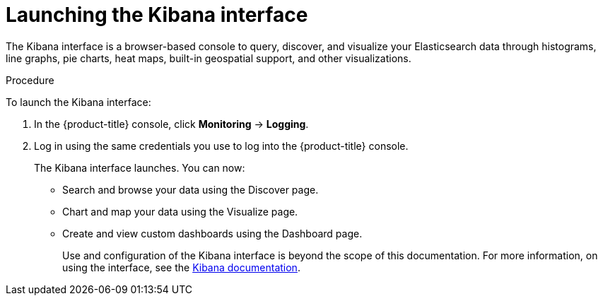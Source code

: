 // Module included in the following assemblies:
//
// * logging/efk-logging-kibana-console.adoc
// * logging/efk-logging-kibana.adoc

[id="efk-logging-kibana-visualize_{context}"]
= Launching the Kibana interface

The Kibana interface is a browser-based console 
to query, discover, and visualize your Elasticsearch data through histograms, line graphs, 
pie charts, heat maps, built-in geospatial support, and other visualizations.

.Procedure

To launch the Kibana interface:

. In the {product-title} console, click *Monitoring* -> *Logging*.

. Log in using the same credentials you use to log into the {product-title} console.
+
The Kibana interface launches. You can now: 
+
* Search and browse your data using the Discover page.
* Chart and map your data using the Visualize page.
* Create and view custom dashboards using the Dashboard page.
+
Use and configuration of the Kibana interface is beyond the scope of this documentation. For more information,
on using the interface, see the link:https://www.elastic.co/guide/en/kibana/5.6/connect-to-elasticsearch.html[Kibana documentation].

